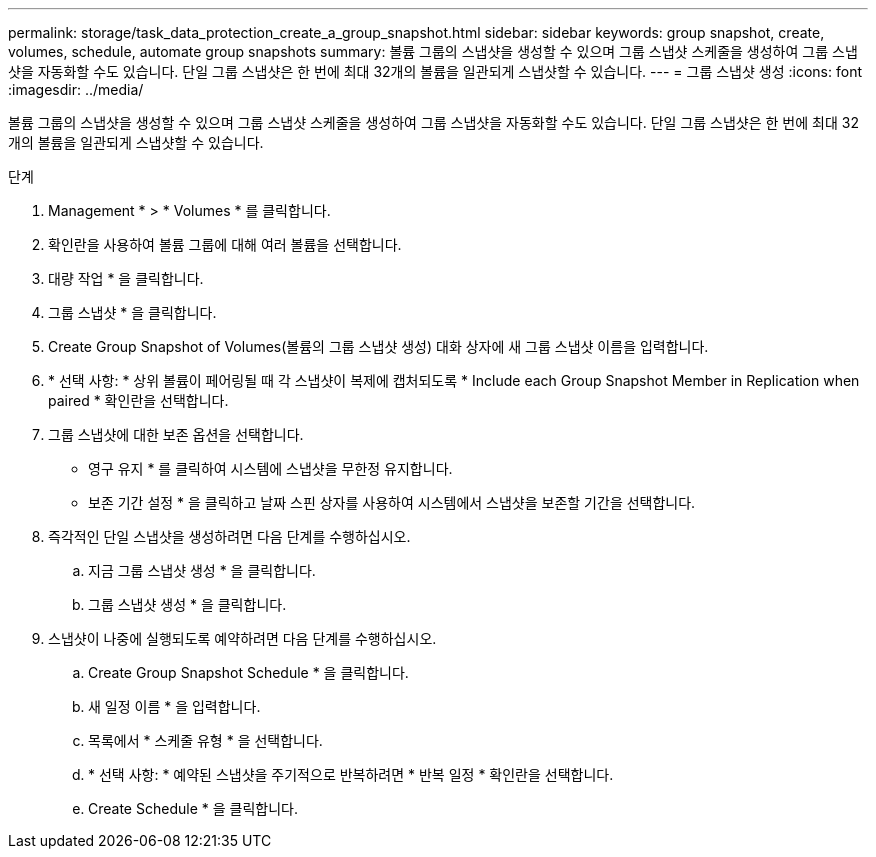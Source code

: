 ---
permalink: storage/task_data_protection_create_a_group_snapshot.html 
sidebar: sidebar 
keywords: group snapshot, create, volumes, schedule, automate group snapshots 
summary: 볼륨 그룹의 스냅샷을 생성할 수 있으며 그룹 스냅샷 스케줄을 생성하여 그룹 스냅샷을 자동화할 수도 있습니다. 단일 그룹 스냅샷은 한 번에 최대 32개의 볼륨을 일관되게 스냅샷할 수 있습니다. 
---
= 그룹 스냅샷 생성
:icons: font
:imagesdir: ../media/


[role="lead"]
볼륨 그룹의 스냅샷을 생성할 수 있으며 그룹 스냅샷 스케줄을 생성하여 그룹 스냅샷을 자동화할 수도 있습니다. 단일 그룹 스냅샷은 한 번에 최대 32개의 볼륨을 일관되게 스냅샷할 수 있습니다.

.단계
. Management * > * Volumes * 를 클릭합니다.
. 확인란을 사용하여 볼륨 그룹에 대해 여러 볼륨을 선택합니다.
. 대량 작업 * 을 클릭합니다.
. 그룹 스냅샷 * 을 클릭합니다.
. Create Group Snapshot of Volumes(볼륨의 그룹 스냅샷 생성) 대화 상자에 새 그룹 스냅샷 이름을 입력합니다.
. * 선택 사항: * 상위 볼륨이 페어링될 때 각 스냅샷이 복제에 캡처되도록 * Include each Group Snapshot Member in Replication when paired * 확인란을 선택합니다.
. 그룹 스냅샷에 대한 보존 옵션을 선택합니다.
+
** 영구 유지 * 를 클릭하여 시스템에 스냅샷을 무한정 유지합니다.
** 보존 기간 설정 * 을 클릭하고 날짜 스핀 상자를 사용하여 시스템에서 스냅샷을 보존할 기간을 선택합니다.


. 즉각적인 단일 스냅샷을 생성하려면 다음 단계를 수행하십시오.
+
.. 지금 그룹 스냅샷 생성 * 을 클릭합니다.
.. 그룹 스냅샷 생성 * 을 클릭합니다.


. 스냅샷이 나중에 실행되도록 예약하려면 다음 단계를 수행하십시오.
+
.. Create Group Snapshot Schedule * 을 클릭합니다.
.. 새 일정 이름 * 을 입력합니다.
.. 목록에서 * 스케줄 유형 * 을 선택합니다.
.. * 선택 사항: * 예약된 스냅샷을 주기적으로 반복하려면 * 반복 일정 * 확인란을 선택합니다.
.. Create Schedule * 을 클릭합니다.



